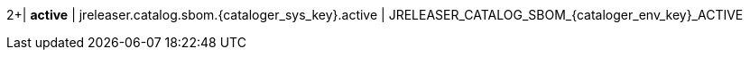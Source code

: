 2+| *active*
| jreleaser.catalog.sbom.{cataloger_sys_key}.active
| JRELEASER_CATALOG_SBOM_{cataloger_env_key}_ACTIVE